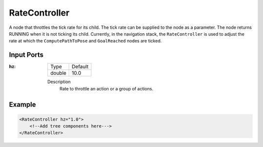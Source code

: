 .. _bt_rate_controller:

RateController
==============

A node that throttles the tick rate for its child.
The tick rate can be supplied to the node as a parameter.
The node returns RUNNING when it is not ticking its child.
Currently, in the navigation stack, the ``RateController`` is
used to adjust the rate at which the ``ComputePathToPose`` and ``GoalReached`` nodes are ticked.

Input Ports
-----------

:hz:

  ====== =======
  Type   Default
  ------ -------
  double  10.0
  ====== =======

  Description
        Rate to throttle an action or a group of actions.

Example
-------

.. code-block:: xml

    <RateController hz="1.0">
        <!--Add tree components here--->
    </RateController>
